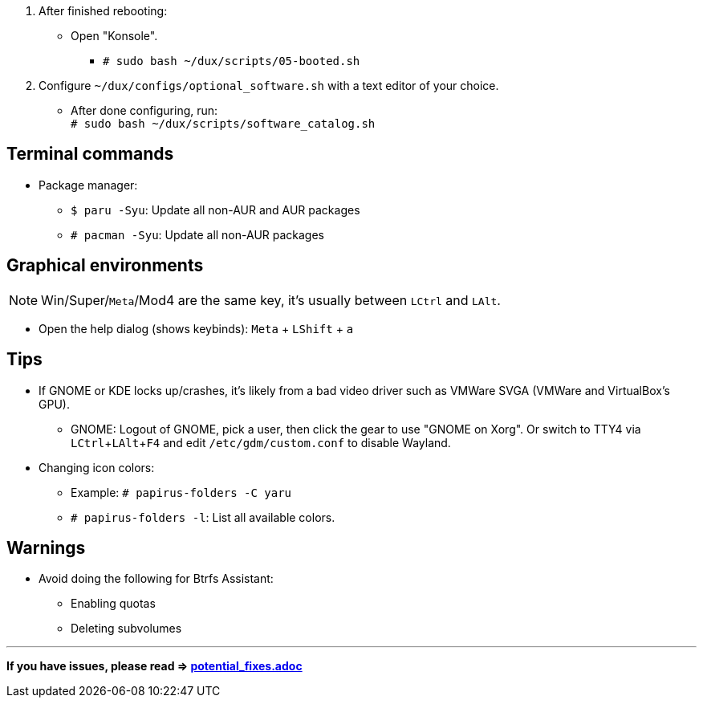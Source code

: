 :experimental:
ifdef::env-github[]
:icons:
:tip-caption: :bulb:
:note-caption: :information_source:
:important-caption: :heavy_exclamation_mark:
:caution-caption: :fire:
:warning-caption: :warning:
endif::[]
:imagesdir: imgs/

. After finished rebooting:
** Open "Konsole".
*** `# sudo bash ~/dux/scripts/05-booted.sh`
. Configure `~/dux/configs/optional_software.sh` with a text editor of your choice.
** After done configuring, run: +
`# sudo bash ~/dux/scripts/software_catalog.sh`

== Terminal commands
* Package manager:
** `$ paru -Syu`: Update all non-AUR and AUR packages
** `# pacman -Syu`: Update all non-AUR packages

== Graphical environments
NOTE: Win/Super/kbd:[Meta]/Mod4 are the same key, it's usually between kbd:[LCtrl] and kbd:[LAlt].

* Open the help dialog (shows keybinds): kbd:[Meta] + kbd:[LShift] + kbd:[a] 

== Tips 
* If GNOME or KDE locks up/crashes, it's likely from a bad video driver such as VMWare SVGA (VMWare and VirtualBox's GPU).
** GNOME: Logout of GNOME, pick a user, then click the gear to use "GNOME on Xorg". Or switch to TTY4 via kbd:[LCtrl + LAlt + F4] and edit `/etc/gdm/custom.conf` to disable Wayland.

* Changing icon colors:
** Example: `# papirus-folders -C yaru`
** `# papirus-folders -l`: List all available colors.

== Warnings
* Avoid doing the following for Btrfs Assistant:
** Enabling quotas
** Deleting subvolumes

___
*If you have issues, please read => link:potential_fixes.adoc[potential_fixes.adoc]*